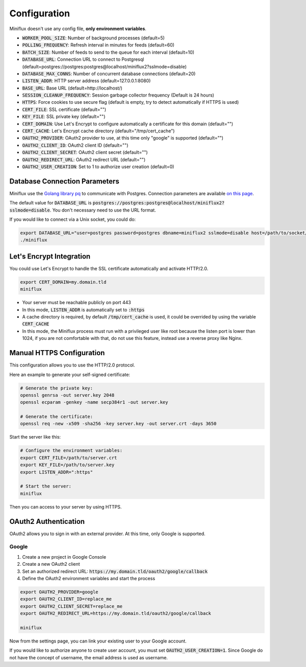 Configuration
=============

Miniflux doesn't use any config file, **only environment variables**.

- :code:`WORKER_POOL_SIZE`: Number of background processes (default=5)
- :code:`POLLING_FREQUENCY`: Refresh interval in minutes for feeds (default=60)
- :code:`BATCH_SIZE`: Number of feeds to send to the queue for each interval (default=10)
- :code:`DATABASE_URL`: Connection URL to connect to Postgresql (default=postgres://postgres:postgres@localhost/miniflux2?sslmode=disable)
- :code:`DATABASE_MAX_CONNS`: Number of concurrent database connections (default=20)
- :code:`LISTEN_ADDR`: HTTP server address (default=127.0.0.1:8080)
- :code:`BASE_URL`: Base URL (default=http://localhost/)
- :code:`SESSION_CLEANUP_FREQUENCY`: Session garbage collector frequency (Default is 24 hours)
- :code:`HTTPS`: Force cookies to use secure flag (default is empty, try to detect automatically if HTTPS is used)
- :code:`CERT_FILE`: SSL certificate (default="")
- :code:`KEY_FILE`: SSL private key (default="")
- :code:`CERT_DOMAIN`: Use Let's Encrypt to configure automatically a certificate for this domain (default="")
- :code:`CERT_CACHE`: Let's Encrypt cache directory (default="/tmp/cert_cache")
- :code:`OAUTH2_PROVIDER`: OAuth2 provider to use, at this time only "google" is supported (default="")
- :code:`OAUTH2_CLIENT_ID`: OAuth2 client ID (default="")
- :code:`OAUTH2_CLIENT_SECRET`: OAuth2 client secret (default="")
- :code:`OAUTH2_REDIRECT_URL`: OAuth2 redirect URL (default="")
- :code:`OAUTH2_USER_CREATION`: Set to 1 to authorize user creation (default=0)

Database Connection Parameters
------------------------------

Miniflux use the `Golang library pq <https://github.com/lib/pq>`_ to communicate with Postgres.
Connection parameters are available `on this page <https://godoc.org/github.com/lib/pq#hdr-Connection_String_Parameters>`_.

The default value for :code:`DATABASE_URL` is :code:`postgres://postgres:postgres@localhost/miniflux2?sslmode=disable`.
You don't necessary need to use the URL format.

If you would like to connect via a Unix socket, you could do:

.. code:: bash

    export DATABASE_URL="user=postgres password=postgres dbname=miniflux2 sslmode=disable host=/path/to/socket/folder"
    ./miniflux

Let's Encrypt Integration
-------------------------

You could use Let's Encrypt to handle the SSL certificate automatically and activate HTTP/2.0.

.. code:: bash

    export CERT_DOMAIN=my.domain.tld
    miniflux

- Your server must be reachable publicly on port 443
- In this mode, :code:`LISTEN_ADDR` is automatically set to :code:`:https`
- A cache directory is required, by default :code:`/tmp/cert_cache` is used, it could be overrided by using the variable :code:`CERT_CACHE`
- In this mode, the Miniflux process must run with a privileged user like root because the listen port is lower than 1024,
  if you are not comfortable with that, do not use this feature, instead use a reverse proxy like Nginx.

Manual HTTPS Configuration
--------------------------

This configuration allows you to use the HTTP/2.0 protocol.

Here an example to generate your self-signed certificate:

.. code:: bash

    # Generate the private key:
    openssl genrsa -out server.key 2048
    openssl ecparam -genkey -name secp384r1 -out server.key

    # Generate the certificate:
    openssl req -new -x509 -sha256 -key server.key -out server.crt -days 3650

Start the server like this:

.. code:: bash

    # Configure the environment variables:
    export CERT_FILE=/path/to/server.crt
    export KEY_FILE=/path/to/server.key
    export LISTEN_ADDR=":https"

    # Start the server:
    miniflux

Then you can access to your server by using HTTPS.

OAuth2 Authentication
---------------------

OAuth2 allows you to sign in with an external provider.
At this time, only Google is supported.

Google
~~~~~~

1. Create a new project in Google Console
2. Create a new OAuth2 client
3. Set an authorized redirect URL: :code:`https://my.domain.tld/oauth2/google/callback`
4. Define the OAuth2 environment variables and start the process

.. code:: bash

    export OAUTH2_PROVIDER=google
    export OAUTH2_CLIENT_ID=replace_me
    export OAUTH2_CLIENT_SECRET=replace_me
    export OAUTH2_REDIRECT_URL=https://my.domain.tld/oauth2/google/callback

    miniflux

Now from the settings page, you can link your existing user to your Google account.

If you would like to authorize anyone to create user account, you must set :code:`OAUTH2_USER_CREATION=1`.
Since Google do not have the concept of username, the email address is used as username.
